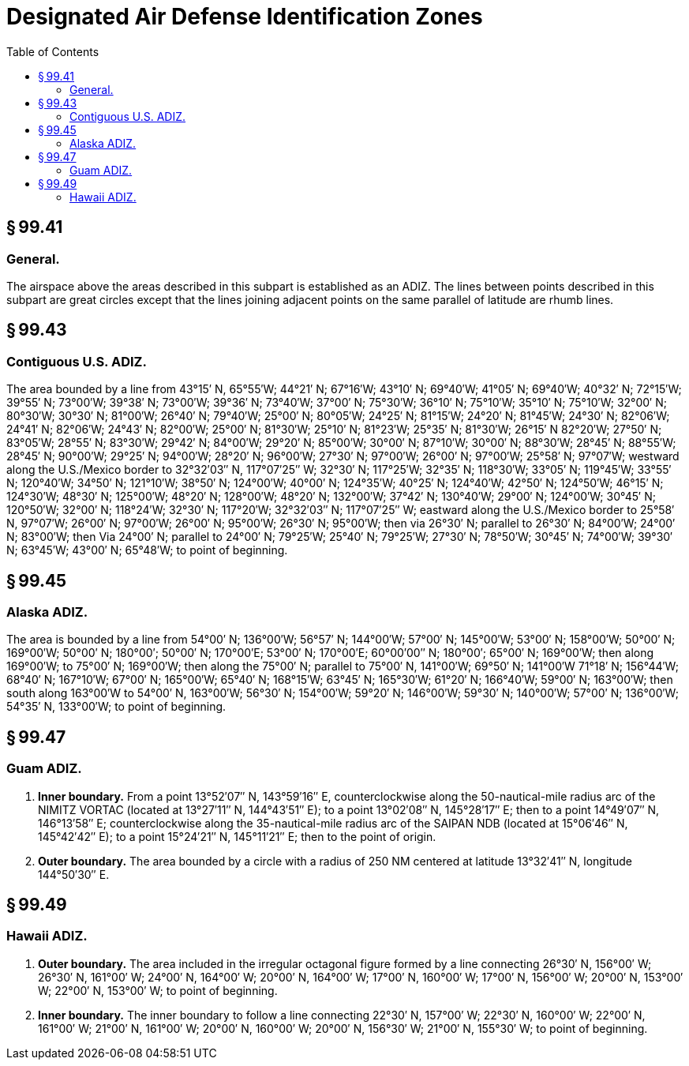 # Designated Air Defense Identification Zones
:toc:

## § 99.41

### General.

The airspace above the areas described in this subpart is established as an ADIZ. The lines between points described in this subpart are great circles except that the lines joining adjacent points on the same parallel of latitude are rhumb lines.

## § 99.43

### Contiguous U.S. ADIZ.

The area bounded by a line from 43°15′ N, 65°55′W; 44°21′ N; 67°16′W; 43°10′ N; 69°40′W; 41°05′ N; 69°40′W; 40°32′ N; 72°15′W; 39°55′ N; 73°00′W; 39°38′ N; 73°00′W; 39°36′ N; 73°40′W; 37°00′ N; 75°30′W; 36°10′ N; 75°10′W; 35°10′ N; 75°10′W; 32°00′ N; 80°30′W; 30°30′ N; 81°00′W; 26°40′ N; 79°40′W; 25°00′ N; 80°05′W; 24°25′ N; 81°15′W; 24°20′ N; 81°45′W; 24°30′ N; 82°06′W; 24°41′ N; 82°06′W; 24°43′ N; 82°00′W; 25°00′ N; 81°30′W; 25°10′ N; 81°23′W; 25°35′ N; 81°30′W; 26°15′ N 82°20′W; 27°50′ N; 83°05′W; 28°55′ N; 83°30′W; 29°42′ N; 84°00′W; 29°20′ N; 85°00′W; 30°00′ N; 87°10′W; 30°00′ N; 88°30′W; 28°45′ N; 88°55′W; 28°45′ N; 90°00′W; 29°25′ N; 94°00′W; 28°20′ N; 96°00′W; 27°30′ N; 97°00′W; 26°00′ N; 97°00′W; 25°58′ N; 97°07′W; westward along the U.S./Mexico border to 32°32′03″ N, 117°07′25″ W; 32°30′ N; 117°25′W; 32°35′ N; 118°30′W; 33°05′ N; 119°45′W; 33°55′ N; 120°40′W; 34°50′ N; 121°10′W; 38°50′ N; 124°00′W; 40°00′ N; 124°35′W; 40°25′ N; 124°40′W; 42°50′ N; 124°50′W; 46°15′ N; 124°30′W; 48°30′ N; 125°00′W; 48°20′ N; 128°00′W; 48°20′ N; 132°00′W; 37°42′ N; 130°40′W; 29°00′ N; 124°00′W; 30°45′ N; 120°50′W; 32°00′ N; 118°24′W; 32°30′ N; 117°20′W; 32°32′03″ N; 117°07′25″ W; eastward along the U.S./Mexico border to 25°58′ N, 97°07′W; 26°00′ N; 97°00′W; 26°00′ N; 95°00′W; 26°30′ N; 95°00′W; then via 26°30′ N; parallel to 26°30′ N; 84°00′W; 24°00′ N; 83°00′W; then Via 24°00′ N; parallel to 24°00′ N; 79°25′W; 25°40′ N; 79°25′W; 27°30′ N; 78°50′W; 30°45′ N; 74°00′W; 39°30′ N; 63°45′W; 43°00′ N; 65°48′W; to point of beginning.

## § 99.45

### Alaska ADIZ.

The area is bounded by a line from 54°00′ N; 136°00′W; 56°57′ N; 144°00′W; 57°00′ N; 145°00′W; 53°00′ N; 158°00′W; 50°00′ N; 169°00′W; 50°00′ N; 180°00′; 50°00′ N; 170°00′E; 53°00′ N; 170°00′E; 60°00′00″ N; 180°00′; 65°00′ N; 169°00′W; then along 169°00′W; to 75°00′ N; 169°00′W; then along the 75°00′ N; parallel to 75°00′ N, 141°00′W; 69°50′ N; 141°00′W 71°18′ N; 156°44′W; 68°40′ N; 167°10′W; 67°00′ N; 165°00′W; 65°40′ N; 168°15′W; 63°45′ N; 165°30′W; 61°20′ N; 166°40′W; 59°00′ N; 163°00′W; then south along 163°00′W to 54°00′ N, 163°00′W; 56°30′ N; 154°00′W; 59°20′ N; 146°00′W; 59°30′ N; 140°00′W; 57°00′ N; 136°00′W; 54°35′ N, 133°00′W; to point of beginning.

## § 99.47

### Guam ADIZ.

. *Inner boundary.* From a point 13°52′07″ N, 143°59′16″ E, counterclockwise along the 50-nautical-mile radius arc of the NIMITZ VORTAC (located at 13°27′11″ N, 144°43′51″ E); to a point 13°02′08″ N, 145°28′17″ E; then to a point 14°49′07″ N, 146°13′58″ E; counterclockwise along the 35-nautical-mile radius arc of the SAIPAN NDB (located at 15°06′46″ N, 145°42′42″ E); to a point 15°24′21″ N, 145°11′21″ E; then to the point of origin.
. *Outer boundary.* The area bounded by a circle with a radius of 250 NM centered at latitude 13°32′41″ N, longitude 144°50′30″ E.

## § 99.49

### Hawaii ADIZ.

. *Outer boundary.* The area included in the irregular octagonal figure formed by a line connecting 26°30′ N, 156°00′ W; 26°30′ N, 161°00′ W; 24°00′ N, 164°00′ W; 20°00′ N, 164°00′ W; 17°00′ N, 160°00′ W; 17°00′ N, 156°00′ W; 20°00′ N, 153°00′ W; 22°00′ N, 153°00′ W; to point of beginning.
. *Inner boundary.* The inner boundary to follow a line connecting 22°30′ N, 157°00′ W; 22°30′ N, 160°00′ W; 22°00′ N, 161°00′ W; 21°00′ N, 161°00′ W; 20°00′ N, 160°00′ W; 20°00′ N, 156°30′ W; 21°00′ N, 155°30′ W; to point of beginning.

